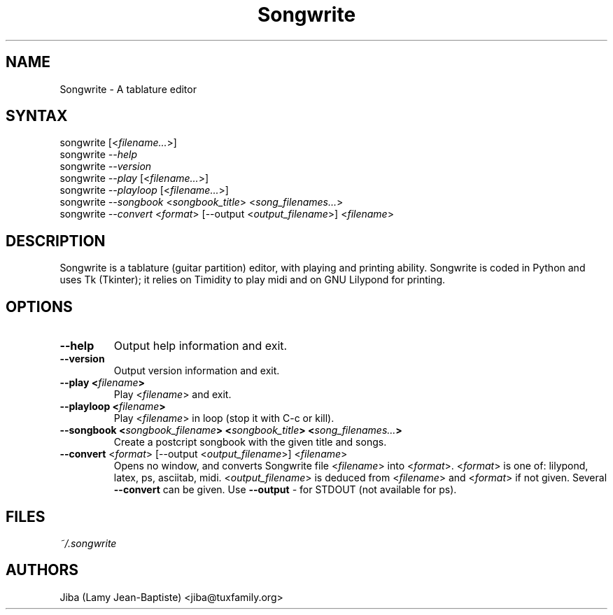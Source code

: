 .TH "Songwrite" "1" "0.10" "Jiba (Lamy Jean-Baptiste)" ""
.SH "NAME"
.LP 
Songwrite \- A tablature editor
.SH "SYNTAX"
.LP 
songwrite [<\fIfilename...\fP>]
.br 
songwrite \fI\-\-help\fP
.br 
songwrite \fI\-\-version\fP
.br 
songwrite \fI\-\-play\fP [<\fIfilename...\fP>]
.br 
songwrite \fI\-\-playloop\fP [<\fIfilename...\fP>]
.br 
songwrite \fI\-\-songbook\fP <\fIsongbook_title\fP> <\fIsong_filenames...\fP>
.br 
songwrite \fI\-\-convert\fP <\fIformat\fP> [\-\-output <\fIoutput_filename\fP>] <\fIfilename\fP>
.SH "DESCRIPTION"
.LP 
Songwrite is a tablature (guitar partition) editor, with playing and printing ability. Songwrite is coded in Python and uses Tk (Tkinter); it relies on Timidity to play midi and on GNU Lilypond for printing.
.SH "OPTIONS"
.LP 
.TP 
\fB\-\-help\fR
Output help information and exit.
.TP 
\fB\-\-version\fR
Output version information and exit.
.TP 
\fB\-\-play <\fIfilename\fP>\fR
Play <\fIfilename\fP> and exit.
.TP 
\fB\-\-playloop <\fIfilename\fP>\fR
Play <\fIfilename\fP> in loop (stop it with C\-c or kill).
.TP 
\fB\-\-songbook <\fIsongbook_filename\fP> <\fIsongbook_title\fP> <\fIsong_filenames...\fP> \fR
Create a postcript songbook with the given title and songs.
.TP 
\fB\-\-convert\fR <\fIformat\fP> [\-\-output <\fIoutput_filename\fP>] <\fIfilename\fP>
Opens no window, and converts Songwrite file <\fIfilename\fP> into <\fIformat\fP>. <\fIformat\fP> is one of: lilypond, latex, ps, asciitab, midi. <\fIoutput_filename\fP> is deduced from <\fIfilename\fP> and <\fIformat\fP> if not given.
Several \fB\-\-convert\fR can be given. Use \fB\-\-output\fR \fI\-\fP for STDOUT (not available for ps).
.SH "FILES"
.LP 
\fI~/.songwrite\fP 
.SH "AUTHORS"
.LP 
Jiba (Lamy Jean\-Baptiste) <jiba@tuxfamily.org>
